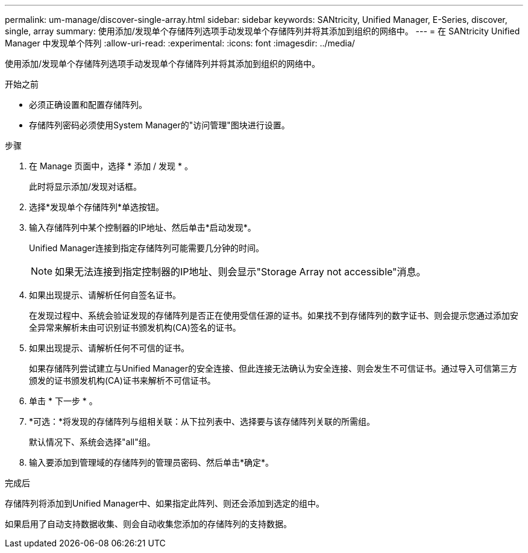 ---
permalink: um-manage/discover-single-array.html 
sidebar: sidebar 
keywords: SANtricity, Unified Manager, E-Series, discover, single, array 
summary: 使用添加/发现单个存储阵列选项手动发现单个存储阵列并将其添加到组织的网络中。 
---
= 在 SANtricity Unified Manager 中发现单个阵列
:allow-uri-read: 
:experimental: 
:icons: font
:imagesdir: ../media/


[role="lead"]
使用添加/发现单个存储阵列选项手动发现单个存储阵列并将其添加到组织的网络中。

.开始之前
* 必须正确设置和配置存储阵列。
* 存储阵列密码必须使用System Manager的"访问管理"图块进行设置。


.步骤
. 在 Manage 页面中，选择 * 添加 / 发现 * 。
+
此时将显示添加/发现对话框。

. 选择*发现单个存储阵列*单选按钮。
. 输入存储阵列中某个控制器的IP地址、然后单击*启动发现*。
+
Unified Manager连接到指定存储阵列可能需要几分钟的时间。

+
[NOTE]
====
如果无法连接到指定控制器的IP地址、则会显示"Storage Array not accessible"消息。

====
. 如果出现提示、请解析任何自签名证书。
+
在发现过程中、系统会验证发现的存储阵列是否正在使用受信任源的证书。如果找不到存储阵列的数字证书、则会提示您通过添加安全异常来解析未由可识别证书颁发机构(CA)签名的证书。

. 如果出现提示、请解析任何不可信的证书。
+
如果存储阵列尝试建立与Unified Manager的安全连接、但此连接无法确认为安全连接、则会发生不可信证书。通过导入可信第三方颁发的证书颁发机构(CA)证书来解析不可信证书。

. 单击 * 下一步 * 。
. *可选：*将发现的存储阵列与组相关联：从下拉列表中、选择要与该存储阵列关联的所需组。
+
默认情况下、系统会选择"all"组。

. 输入要添加到管理域的存储阵列的管理员密码、然后单击*确定*。


.完成后
存储阵列将添加到Unified Manager中、如果指定此阵列、则还会添加到选定的组中。

如果启用了自动支持数据收集、则会自动收集您添加的存储阵列的支持数据。
